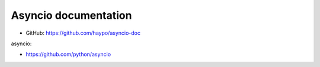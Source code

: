 Asyncio documentation
=====================

* GitHub: https://github.com/haypo/asyncio-doc


asyncio:

* https://github.com/python/asyncio
